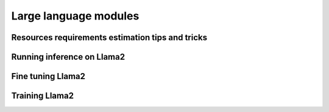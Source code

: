 Large language modules
----------------------

Resources requirements estimation tips and tricks
^^^^^^^^^^^^^^^^^^^^^^^^^^^^^^^^^^^^^^^^^^^^^^^^^

Running inference on Llama2
^^^^^^^^^^^^^^^^^^^^^^^^^^^

Fine tuning Llama2
^^^^^^^^^^^^^^^^^^

Training Llama2
^^^^^^^^^^^^^^^
